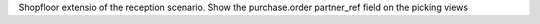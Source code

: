 Shopfloor extensio of the reception scenario.
Show the purchase.order partner_ref field on the picking views
